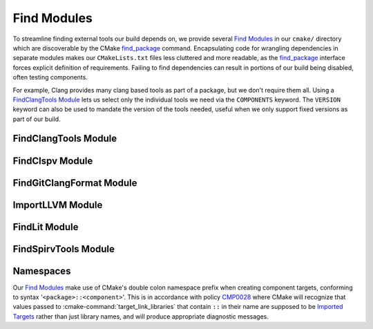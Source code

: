 Find Modules
============

To streamline finding external tools our build depends on, we provide several
`Find Modules`_ in our ``cmake/`` directory which are discoverable by the CMake
`find_package`_ command. Encapsulating code for wrangling dependencies in
separate modules makes our ``CMakeLists.txt`` files less cluttered and more
readable, as the `find_package`_ interface forces explicit definition of
requirements. Failing to find dependencies can result in portions of our build
being disabled, often testing components.

For example, Clang provides many clang based tools as part of a package, but we
don't require them all. Using a `FindClangTools Module`_ lets us select only
the individual tools we need via the ``COMPONENTS`` keyword. The ``VERSION``
keyword can also be used to mandate the version of the tools needed, useful
when we only support fixed versions as part of our build.

.. seealso::
  All `Find Modules`_ are implemented using `FindPackageHandleStandardArgs`_

.. _FindPackageHandleStandardArgs:
  https://cmake.org/cmake/help/latest/module/FindPackageHandleStandardArgs.html

FindClangTools Module
#####################

.. cmake-module:: ../../cmake/FindClangTools.cmake

FindClspv Module
################

.. cmake-module:: ../../cmake/FindClspv.cmake

FindGitClangFormat Module
#########################

.. cmake-module:: ../../cmake/FindGitClangFormat.cmake

.. seealso::
  Used to implement the :doc:`/cmake/Format`.

ImportLLVM Module
###################

.. cmake-module:: ../../cmake/ImportLLVM.cmake

FindLit Module
##############

.. cmake-module:: ../../cmake/FindLit.cmake

FindSpirvTools Module
#####################

.. cmake-module:: ../../cmake/FindSpirvTools.cmake

.. _find_package:
 https://cmake.org/cmake/help/latest/manual/cmake-packages.7.html
.. _Find Modules:
 https://cmake.org/cmake/help/latest/manual/cmake-developer.7.html#find-modules

Namespaces
##########

Our `Find Modules`_ make use of CMake's double colon namespace prefix when
creating component targets, conforming to syntax '``<package>::<component>``'.
This is in accordance with policy `CMP0028`_ where CMake will recognize that
values passed to :cmake-command:`target_link_libraries` that contain ``::`` in
their name are supposed to be `Imported Targets`_ rather than just library
names, and will produce appropriate diagnostic messages.

.. _Imported Targets:
 https://cmake.org/cmake/help/latest/manual/cmake-buildsystem.7.html#imported-targets
.. _CMP0028:
 https://cmake.org/cmake/help/latest/policy/CMP0028.html
